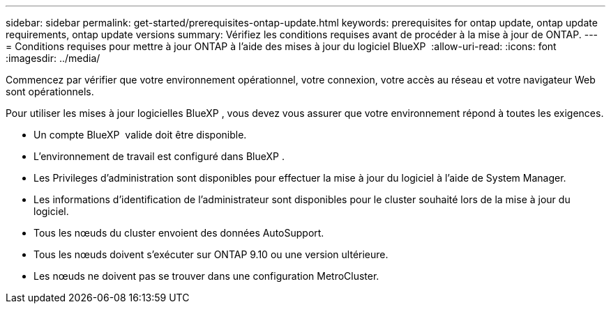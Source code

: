 ---
sidebar: sidebar 
permalink: get-started/prerequisites-ontap-update.html 
keywords: prerequisites for ontap update, ontap update requirements, ontap update versions 
summary: Vérifiez les conditions requises avant de procéder à la mise à jour de ONTAP. 
---
= Conditions requises pour mettre à jour ONTAP à l'aide des mises à jour du logiciel BlueXP 
:allow-uri-read: 
:icons: font
:imagesdir: ../media/


[role="lead"]
Commencez par vérifier que votre environnement opérationnel, votre connexion, votre accès au réseau et votre navigateur Web sont opérationnels.

Pour utiliser les mises à jour logicielles BlueXP , vous devez vous assurer que votre environnement répond à toutes les exigences.

* Un compte BlueXP  valide doit être disponible.
* L'environnement de travail est configuré dans BlueXP .
* Les Privileges d'administration sont disponibles pour effectuer la mise à jour du logiciel à l'aide de System Manager.
* Les informations d'identification de l'administrateur sont disponibles pour le cluster souhaité lors de la mise à jour du logiciel.
* Tous les nœuds du cluster envoient des données AutoSupport.
* Tous les nœuds doivent s'exécuter sur ONTAP 9.10 ou une version ultérieure.
* Les nœuds ne doivent pas se trouver dans une configuration MetroCluster.

